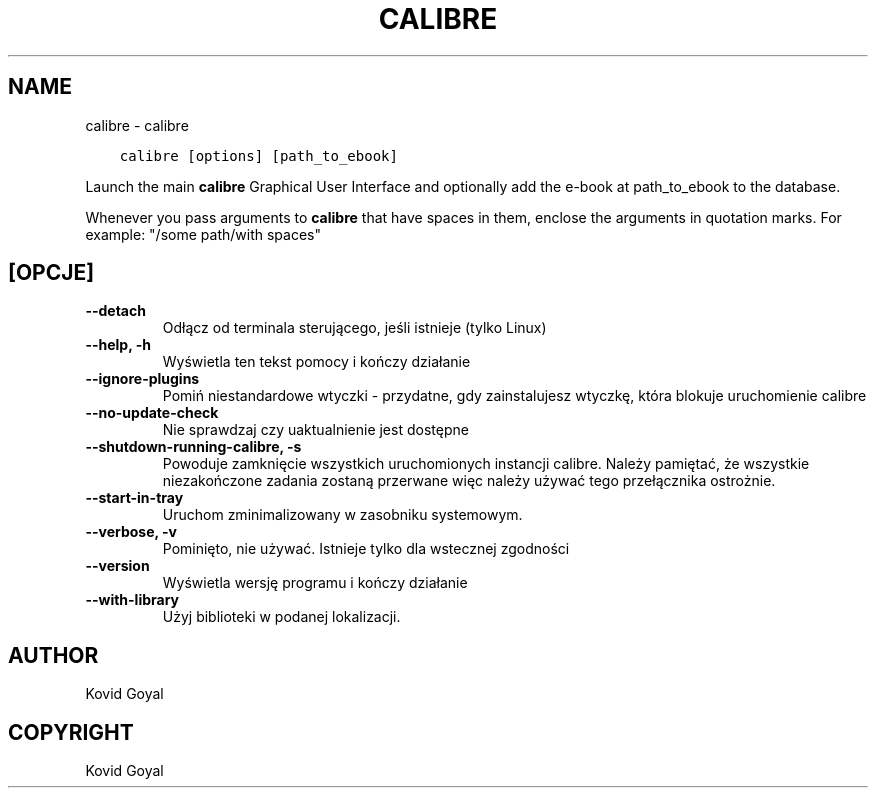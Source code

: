 .\" Man page generated from reStructuredText.
.
.TH "CALIBRE" "1" "października 18, 2019" "4.2.0" "calibre"
.SH NAME
calibre \- calibre
.
.nr rst2man-indent-level 0
.
.de1 rstReportMargin
\\$1 \\n[an-margin]
level \\n[rst2man-indent-level]
level margin: \\n[rst2man-indent\\n[rst2man-indent-level]]
-
\\n[rst2man-indent0]
\\n[rst2man-indent1]
\\n[rst2man-indent2]
..
.de1 INDENT
.\" .rstReportMargin pre:
. RS \\$1
. nr rst2man-indent\\n[rst2man-indent-level] \\n[an-margin]
. nr rst2man-indent-level +1
.\" .rstReportMargin post:
..
.de UNINDENT
. RE
.\" indent \\n[an-margin]
.\" old: \\n[rst2man-indent\\n[rst2man-indent-level]]
.nr rst2man-indent-level -1
.\" new: \\n[rst2man-indent\\n[rst2man-indent-level]]
.in \\n[rst2man-indent\\n[rst2man-indent-level]]u
..
.INDENT 0.0
.INDENT 3.5
.sp
.nf
.ft C
calibre [options] [path_to_ebook]
.ft P
.fi
.UNINDENT
.UNINDENT
.sp
Launch the main \fBcalibre\fP Graphical User Interface and optionally add the e\-book at
path_to_ebook to the database.
.sp
Whenever you pass arguments to \fBcalibre\fP that have spaces in them, enclose the arguments in quotation marks. For example: "/some path/with spaces"
.SH [OPCJE]
.INDENT 0.0
.TP
.B \-\-detach
Odłącz od terminala sterującego, jeśli istnieje (tylko Linux)
.UNINDENT
.INDENT 0.0
.TP
.B \-\-help, \-h
Wyświetla ten tekst pomocy i kończy działanie
.UNINDENT
.INDENT 0.0
.TP
.B \-\-ignore\-plugins
Pomiń niestandardowe wtyczki \- przydatne, gdy zainstalujesz wtyczkę, która blokuje uruchomienie calibre
.UNINDENT
.INDENT 0.0
.TP
.B \-\-no\-update\-check
Nie sprawdzaj czy uaktualnienie jest dostępne
.UNINDENT
.INDENT 0.0
.TP
.B \-\-shutdown\-running\-calibre, \-s
Powoduje zamknięcie wszystkich uruchomionych instancji calibre. Należy pamiętać, że wszystkie niezakończone zadania zostaną przerwane więc należy używać tego przełącznika ostrożnie.
.UNINDENT
.INDENT 0.0
.TP
.B \-\-start\-in\-tray
Uruchom zminimalizowany w zasobniku systemowym.
.UNINDENT
.INDENT 0.0
.TP
.B \-\-verbose, \-v
Pominięto, nie używać. Istnieje tylko dla wstecznej zgodności
.UNINDENT
.INDENT 0.0
.TP
.B \-\-version
Wyświetla wersję programu i kończy działanie
.UNINDENT
.INDENT 0.0
.TP
.B \-\-with\-library
Użyj biblioteki w podanej lokalizacji.
.UNINDENT
.SH AUTHOR
Kovid Goyal
.SH COPYRIGHT
Kovid Goyal
.\" Generated by docutils manpage writer.
.
